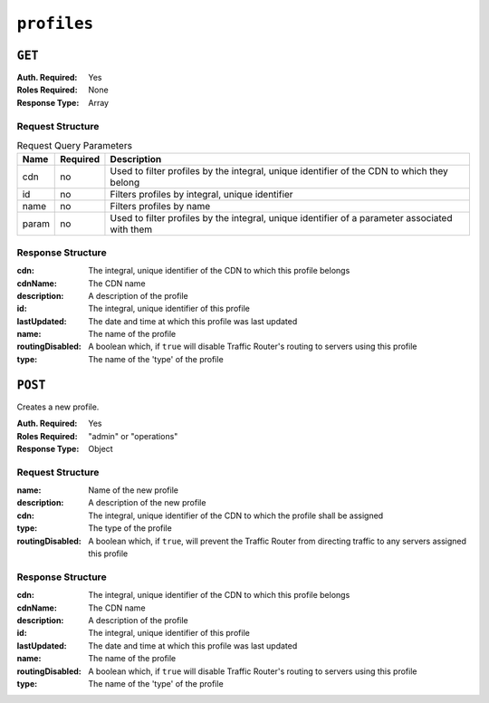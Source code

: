 ..
..
.. Licensed under the Apache License, Version 2.0 (the "License");
.. you may not use this file except in compliance with the License.
.. You may obtain a copy of the License at
..
..     http://www.apache.org/licenses/LICENSE-2.0
..
.. Unless required by applicable law or agreed to in writing, software
.. distributed under the License is distributed on an "AS IS" BASIS,
.. WITHOUT WARRANTIES OR CONDITIONS OF ANY KIND, either express or implied.
.. See the License for the specific language governing permissions and
.. limitations under the License.
..

.. _to-api-profiles:

************
``profiles``
************

``GET``
=======
:Auth. Required: Yes
:Roles Required: None
:Response Type:  Array

Request Structure
-----------------
.. table:: Request Query Parameters

	+-------+----------+------------------------------------------------------------------------------------------------+
	|  Name | Required |                    Description                                                                 |
	+=======+==========+================================================================================================+
	|  cdn  |   no     | Used to filter profiles by the integral, unique identifier of the CDN to which they belong     |
	+-------+----------+------------------------------------------------------------------------------------------------+
	|  id   |   no     | Filters profiles by integral, unique identifier                                                |
	+-------+----------+------------------------------------------------------------------------------------------------+
	| name  |   no     | Filters profiles by name                                                                       |
	+-------+----------+------------------------------------------------------------------------------------------------+
	| param |   no     | Used to filter profiles by the integral, unique identifier of a parameter associated with them |
	+-------+----------+------------------------------------------------------------------------------------------------+

.. code-block:: http
	:caption: Request Example

	GET /api/1.4/profiles?name=ATS_EDGE_TIER_CACHE HTTP/1.1
	Host: trafficops.infra.ciab.test
	User-Agent: curl/7.62.0
	Accept: */*
	Cookie: mojolicious=...

Response Structure
------------------
:cdn:             The integral, unique identifier of the CDN to which this profile belongs
:cdnName:         The CDN name
:description:     A description of the profile
:id:              The integral, unique identifier of this profile
:lastUpdated:     The date and time at which this profile was last updated
:name:            The name of the profile
:routingDisabled: A boolean which, if ``true`` will disable Traffic Router's routing to servers using this profile
:type:            The name of the 'type' of the profile

.. code-block:: http
	:caption: Response Example

	HTTP/1.1 200 OK
	Access-Control-Allow-Credentials: true
	Access-Control-Allow-Headers: Origin, X-Requested-With, Content-Type, Accept, Set-Cookie, Cookie
	Access-Control-Allow-Methods: POST,GET,OPTIONS,PUT,DELETE
	Access-Control-Allow-Origin: *
	Content-Type: application/json
	Set-Cookie: mojolicious=...; Path=/; HttpOnly
	Whole-Content-Sha512: QEpKM/DwHBRvue9K7XKrpwKFKhW6yCMQ2vSQgxE7dWFGJaqC4KOUO92bsJU/5fjI9qlB+1uMT2kz6mFb1Wzp/w==
	X-Server-Name: traffic_ops_golang/
	Date: Fri, 07 Dec 2018 20:40:31 GMT
	Content-Length: 220

	{ "response": [
		{
			"id": 9,
			"lastUpdated": "2018-12-05 17:51:00+00",
			"name": "ATS_EDGE_TIER_CACHE",
			"description": "Edge Cache - Apache Traffic Server",
			"cdnName": "CDN-in-a-Box",
			"cdn": 2,
			"routingDisabled": false,
			"type": "ATS_PROFILE"
		}
	]}

``POST``
========
Creates a new profile.

:Auth. Required: Yes
:Roles Required: "admin" or "operations"
:Response Type:  Object

Request Structure
-----------------
:name:            Name of the new profile
:description:     A description of the new profile
:cdn:             The integral, unique identifier of the CDN to which the profile shall be assigned
:type:            The type of the profile
:routingDisabled: A boolean which, if ``true``, will prevent the Traffic Router from directing traffic to any servers assigned this profile

.. code-block::
	:caption: Request Example

	POST /api/1.4/profiles HTTP/1.1
	Host: trafficops.infra.ciab.test
	User-Agent: curl/7.62.0
	Accept: */*
	Cookie: mojolicious=...
	Content-Length: 125
	Content-Type: application/json

	{
		"name": "test",
		"description": "A test profile for API examples",
		"cdn": 2,
		"type": "UNK_PROFILE",
		"routingDisabled": true
	}

Response Structure
------------------
:cdn:             The integral, unique identifier of the CDN to which this profile belongs
:cdnName:         The CDN name
:description:     A description of the profile
:id:              The integral, unique identifier of this profile
:lastUpdated:     The date and time at which this profile was last updated
:name:            The name of the profile
:routingDisabled: A boolean which, if ``true`` will disable Traffic Router's routing to servers using this profile
:type:            The name of the 'type' of the profile

.. code-block:: http
	:caption: Response Example

	HTTP/1.1 200 OK
	Access-Control-Allow-Credentials: true
	Access-Control-Allow-Headers: Origin, X-Requested-With, Content-Type, Accept, Set-Cookie, Cookie
	Access-Control-Allow-Methods: POST,GET,OPTIONS,PUT,DELETE
	Access-Control-Allow-Origin: *
	Content-Type: application/json
	Set-Cookie: mojolicious=...; Path=/; HttpOnly
	Whole-Content-Sha512: UGV3PCnYBY0J3siICR0f9VVRNdUK1+9zsDDP6T9yt6t+AoHckHe6bvzOli9to/fGhC2zz5l9Nc1ro4taJUDD8g==
	X-Server-Name: traffic_ops_golang/
	Date: Fri, 07 Dec 2018 21:24:49 GMT
	Content-Length: 251

	{ "alerts": [
		{
			"text": "profile was created.",
			"level": "success"
		}
	],
	"response": {
		"id": 16,
		"lastUpdated": "2018-12-07 21:24:49+00",
		"name": "test",
		"description": "A test profile for API examples",
		"cdnName": null,
		"cdn": 2,
		"routingDisabled": true,
		"type": "UNK_PROFILE"
	}}

